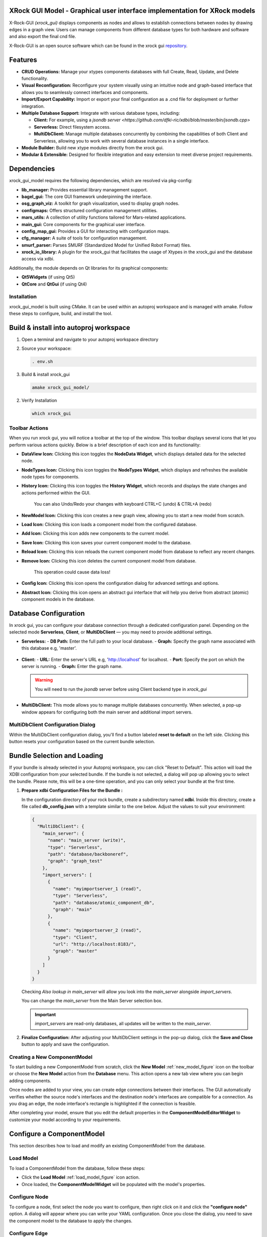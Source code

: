 XRock GUI Model - Graphical user interface implementation for XRock models
--------------------------------------------------------------------------
X-Rock-GUI `(xrock_gui)` displays components as nodes and allows to establish connections between
nodes by drawing edges in a graph view.
Users can manage components from different database types for both hardware and software and also export the final cnd file.

X-Rock-GUI is an open source software which can be found in the xrock gui `repository <https://github.com/dfki-ric/xrock_gui_model.git>`_.


Features
--------
- **CRUD Operations:** Manage your xtypes components databases with full Create, Read, Update, and Delete functionality.
- **Visual Reconfiguration:** Reconfigure your system visually using an intuitive node and graph-based interface that allows you to seamlessly connect interfaces and components.
- **Import/Export Capability:** Import or export your final configuration as a .cnd file for deployment or further integration.
- **Multiple Database Support:** Integrate with various database types, including:

  - **Client:** For example, using a `jsondb server <https://github.com/dfki-ric/xdbi/blob/master/bin/jsondb.cpp>`
  - **Serverless:** Direct filesystem access.
  - **MultiDbClient:** Manage multiple databases concurrently by combining the capabilities of both Client and Serverless, allowing you to work with several database instances in a single interface.
- **Module Builder:** Build new xtype modules directly from the xrock gui.
- **Modular & Extensible:** Designed for flexible integration and easy extension to meet diverse project requirements.

Dependencies
------------
xrock_gui_model requires the following dependencies, which are resolved via pkg-config:

- **lib_manager:** Provides essential library management support.
- **bagel_gui:** The core GUI framework underpinning the interface.
- **osg_graph_viz:** A toolkit for graph visualization, used to display graph nodes.
- **configmaps:** Offers structured configuration management utilities.
- **mars_utils:** A collection of utility functions tailored for Mars-related applications.
- **main_gui:** Core components for the graphical user interface.
- **config_map_gui:** Provides a GUI for interacting with configuration maps.
- **cfg_manager:** A suite of tools for configuration management.
- **smurf_parser:** Parses SMURF (Standardized Model for Unified Robot Format) files.
- **xrock_io_library:** A plugin for the xrock_gui that facilitates the usage of Xtypes in the xrock_gui and the database access via xdbi.

Additionally, the module depends on Qt libraries for its graphical components:

- **Qt5Widgets** (if using Qt5)
- **QtCore** and **QtGui** (if using Qt4)


Installation
============
xrock_gui_model is built using CMake. It can be used within an autoproj workspace and is managed 
with amake. Follow these steps to configure, build, and install the tool.

Build & install into autoproj workspace
---------------------------------------
1. Open a terminal and navigate to your autoproj workspace directory
2. Source your workspace:

   .. code-block:: bash

    . env.sh

3. Build & install xrock_gui
   
   .. code-block:: bash

    amake xrock_gui_model/

2. Verify Installation

   .. code-block:: bash

    which xrock_gui


Toolbar Actions
===============

.. image:: graphics/xrockGui/toolbar.png
   :alt: ToolbarActions
   :align: center
   
When you run xrock gui, you will notice a toolbar at the top of the window. This toolbar displays several icons that let you perform various actions quickly. Below is a brief description of each icon and its functionality:

.. node_data_widget_figure::

.. image::graphics/xrockGui/DataView.png
   :alt: DataView Icon
   :align: center
   :width: 64px
   :height: 64px
- **DataView Icon:** Clicking this icon toggles the **NodeData Widget**, which displays detailed data for the selected node.

.. image:: graphics/xrockGui/NodeTypes.png
   :alt: NodeTypes Icon
   :align: center
   :width: 64px
   :height: 64px
- **NodeTypes Icon:** Clicking this icon toggles the **NodeTypes Widget**, which displays and refreshes the available node types for components.

.. image:: graphics/xrockGui/History.png
   :alt: History Icon
   :align: center
   :width: 64px
   :height: 64px
- **History Icon:** Clicking this icon toggles the **History Widget**, which records and displays the state changes and actions performed within the GUI.
  
   .. tip:: 

   You can also Undo/Redo your changes with keyboard CTRL+C (undo) & CTRL+A (redo)

.. new_model_figure::

.. image:: graphics/xrockGui/NewModel.png
   :alt: NewModel Icon
   :align: center
   :width: 64px
   :height: 64px
- **NewModel Icon:** Clicking this icon creates a new graph view, allowing you to start a new model from scratch.

.. load_model_figure::

.. image:: graphics/xrockGui/load.png
   :alt: Load Icon
   :align: center
   :width: 640px
   :height: 480px
- **Load Icon:** Clicking this icon loads a component model from the configured database.

.. image:: graphics/xrockGui/add.png
   :alt: Add Icon
   :align: center
   :width: 64px
   :height: 64px
- **Add Icon:** Clicking this icon adds new components to the current model.

.. image:: graphics/xrockGui/save.png
   :alt: Save Icon
   :align: center
   :width: 64px
   :height: 64px
- **Save Icon:** Clicking this icon saves your current component model to the database.

.. image:: graphics/xrockGui/reload.png
   :alt: Reload Icon
   :align: center
   :width: 64px
   :height: 64px
- **Reload Icon:** Clicking this icon reloads the current component model from database to reflect any recent changes.

.. image:: graphics/xrockGui/remove.png
   :alt: Remove Icon
   :align: center
   :width: 64px
   :height: 64px
- **Remove Icon:** Clicking this icon deletes the current component model from database.
   
   .. caution::

   This operation could cause data loss!

.. image:: graphics/xrockGui/config.png
   :alt: Config Icon
   :align: center
   :width: 64px
   :height: 64px
- **Config Icon:** Clicking this icon opens the configuration dialog for advanced settings and options.

.. image:: graphics/xrockGui/abstract.png
   :alt: Abstract Icon
   :align: center
   :width: 64px
   :height: 64px
- **Abstract Icon:** Clicking this icon opens an abstract gui interface that will help you derive from abstract (atomic) component models in the database.


Database Configuration
----------------------
.. image:: graphics/xrockGui/serverType.png
   :alt: ServerType
   :align: center

In xrock gui, you can configure your database connection through a dedicated configuration panel. Depending on the selected mode **Serverless**, **Client**, or **MultiDbClient** — you may need to provide additional settings.

- **Serverless:**  
  - **DB Path:** Enter the full path to your local database.
  - **Graph:** Specify the graph name associated with this database e.g, 'master'.
   
   .. image:: graphics/xrockGui/serverless.png
      :alt: Serverless
      :align: center

- **Client:**  
  - **URL:** Enter the server's URL e.g, 'http://localhost' for localhost.
  - **Port:** Specify the port on which the server is running.
  - **Graph:** Enter the graph name.  

   .. image:: graphics/xrockGui/client.png
      :alt: Client
      :align: center

  .. warning::

   You will need to run the  `jsondb` server before using Client backend type in `xrock_gui`

   .. image:: graphics/xrockGui/jsondb.png
      :alt: jsondb
      :align: center

- **MultiDbClient:**  
  This mode allows you to manage multiple databases concurrently. When selected, a pop-up window appears for configuring both the main server and additional import servers.


MultiDbClient Configuration Dialog
===================================
Within the MultiDbClient configuration dialog, you'll find a button labeled **reset to default** on the left side. Clicking this button resets your configuration based on the current bundle selection.

.. image:: graphics/xrockGui/multi_db_dialog.png
   :alt: MultiDbClientDialog
   :align: center
   :width: 640px
   :height: 480px

   

Bundle Selection and Loading
----------------------------
If your bundle is already selected in your Autoproj workspace, you can click "Reset to Default". This action will load the XDBI configuration from your selected bundle.
If the bundle is not selected, a dialog will pop up allowing you to select the bundle. Please note, this will be a one-time operation, and you can only select your bundle at the first time. 

1. **Prepare xdbi Configuration Files for the Bundle :**  

   In the configuration directory of your rock bundle, create a subdirectory named **xdbi**. Inside this directory, create a file called **db_config.json** with a template similar to the one below. Adjust the values to suit your environment:



   .. code-block:: json

      {
        "MultiDbClient": {
          "main_server": {
            "name": "main_server (write)",
            "type": "Serverless",
            "path": "database/backboneref", 
            "graph": "graph_test"
          },
          "import_servers": [
            {
              "name": "myimportserver_1 (read)",
              "type": "Serverless",
              "path": "database/atomic_component_db",
              "graph": "main"
            },
            {
              "name": "myimportserver_2 (read)",
              "type": "Client",
              "url": "http://localhost:8183/",
              "graph": "master"
            }
          ]
        }
      }

   .. tip::

   Checking `Also lookup in main_server` will allow you look into the `main_server` alongside `import_servers`.

   .. tip::
      
   You can change the `main_server` from the Main Server selection box.

   .. important:: 

      `import_servers` are read-only databases, all updates will be written to the `main_server`.

2. **Finalize Configuration:**  
   After adjusting your MultiDbClient settings in the pop-up dialog, click the **Save and Close** button to apply and save the configuration.


Creating a New ComponentModel
=============================
To start building a new ComponentModel from scratch, click the **New Model** :ref:`new_model_figure` icon on the toolbar or choose the **New Model** action from the **Database** menu. This action opens a new tab view where you can begin adding components.

Once nodes are added to your view, you can create edge connections between their interfaces. The GUI automatically verifies whether the source node's interfaces and the destination node's interfaces are compatible for a connection. As you drag an edge, the node interface's rectangle is highlighted if the connection is feasible.

.. image:: graphics/xrockGui/edges.png
   :alt: ConnectNodes
   :align: center

After completing your model, ensure that you edit the default properties in the **ComponentModelEditorWidget** to customize your model according to your requirements.

.. image:: graphics/xrockGui/newModelCM.png
   :alt: NewModelCM
   :align: center

Configure a ComponentModel
--------------------------
This section describes how to load and modify an existing ComponentModel from the database.

Load Model
==========

To load a ComponentModel from the database, follow these steps:

- Click the **Load Model** :ref:`load_model_figure` icon action.
- Once loaded, the **ComponentModelWidget** will be populated with the model's properties.

.. image:: graphics/xrockGui/componentModelWidget.png
   :alt: CMWidget
   :align: center


Configure Node
==============

.. image:: graphics/xrockGui/configure_node.png
   :alt: ConfigureNodeMenu
   :align: center

To configure a node, first select the node you want to configure, 
then right click on it and click the **"configure node"** option. 
A dialog will appear where you can write your YAML
configuration. Once you close the dialog, 
you need to save the component model to the
database to apply the changes.

.. image:: graphics/xrockGui/configure_node_dialog.png
   :alt: ConfigureNodeDialog
   :align: center


Configure Edge
==============

.. image:: graphics/xrockGui/configure_edge_menu.png
   :alt: ConfigureEdgeMenu
   :align: center

To configure an edge (connection), first select the edge connection between two nodes you want to configure, 
then right click on it and click the **"configure edge"** option. 
A dialog will appear where you can write your YAML
configuration. Once you close the dialog, 
you need to save the component model to the
database to apply the changes.

.. image:: graphics/xrockGui/configure_edge.png
   :alt: ConfigureEdgeDialog
   :align: center


Decoupling
==========

If you need to decouple edges, you have two options:

.. image:: graphics/xrockGui/decouple.png
   :alt: Decouple
   :align: center

- **Decouple Selected:**  
  For single edge decoupling, go to the menu action **Edit → Decouple Selected**.

- **Decouple Long Edges:**  
  To decouple multiple long edges at once, select **Edit → Decouple Long Edges**. The system will automatically decouple long edges.

Toggling
========

Each node in the graph editor has multiple interfaces (input/output connections).  You can toggle these interfaces on or off to control which connections appear in the top-level component model.

Select a node in the graph editor, then
right click on the interface and select `toggle interface` to enable or disable specific interfaces.
The node will update immediately to reflect your changes.
When you add a node to a model, only the enabled interfaces will be visible and available for connections.


.. image:: graphics/xrockGui/toggling.png
   :alt: Toggling
   :align: center


Renaming Nodes
==============

.. image:: graphics/xrockGui/alias_name.png
   :alt: AliasName
   :align: center

While the original name of a model is immutable, you can create an alias:

- Edit the node's name via the **NodeData Widget** :ref:`node_data_widget_figure`.
- The header of the node will then display the new alias.

Open Model
==========

.. image:: graphics/xrockGui/load.png
   :alt: AliasName
   :align: center

To open a specific model from the nodes view:

- Click the load model tool bar action :ref:`load_model_figure` 
- Right-click on the node you want to open and select **Open Model** from the context menu.
- This action opens the model in a new tab.
- You can also toggle the visibility of specific interfaces within the model by right-clicking on an interface and selecting **Toggle Interface**.
- After making the necessary changes, modify your model's properties in the **ComponentModelEditorWidget** and save back to the database by clicking the save icon.
- Optionally, you can save the model under a different version if you need to maintain multiple versions in the database.

Hardware - Software Link
========================

You can manage hardware links of a component model 
by clicking the *Manage Hadrware Links* button 
in the bottom right corner (see image below). 

.. image:: graphics/xrockGui/configured_for_dialog.png
   :alt: ConfigureFor
   :align: center


Then a dialog will pop-up where you can import hardware components (ASSEMBLY domain)
from the database to configure for.

.. image:: graphics/xrockGui/link_software_hardware.png
   :alt: LinkSoftwareHardware
   :align: center

Exporting a Model to CND File
=============================

To export your current model to a CND file, follow these steps:

- Open the **File** menu in the main toolbar.
- Select the **Export** option, then **CNDModel**. If you want to export with tf_enhance then select **CNDModel with tf_enhance**.
- A dialog box will appear where you can choose the destination path and specify a file name.
- Confirm your selection to generate and save the model as a **.cnd** file.

.. image:: graphics/xrockGui/export_cnd.png
   :alt: ExportCND
   :align: center

Import CND to a Model
======================

To import a CND file, follow these steps:

- Open the **File** menu in the main toolbar.
- Select the **Import** option, then **CNDModel**. 
- A dialog box will appear where you can choose the source path of the CND file. 

.. image:: graphics/xrockGui/import_cnd.png
   :alt: import_cnd
   :align: center